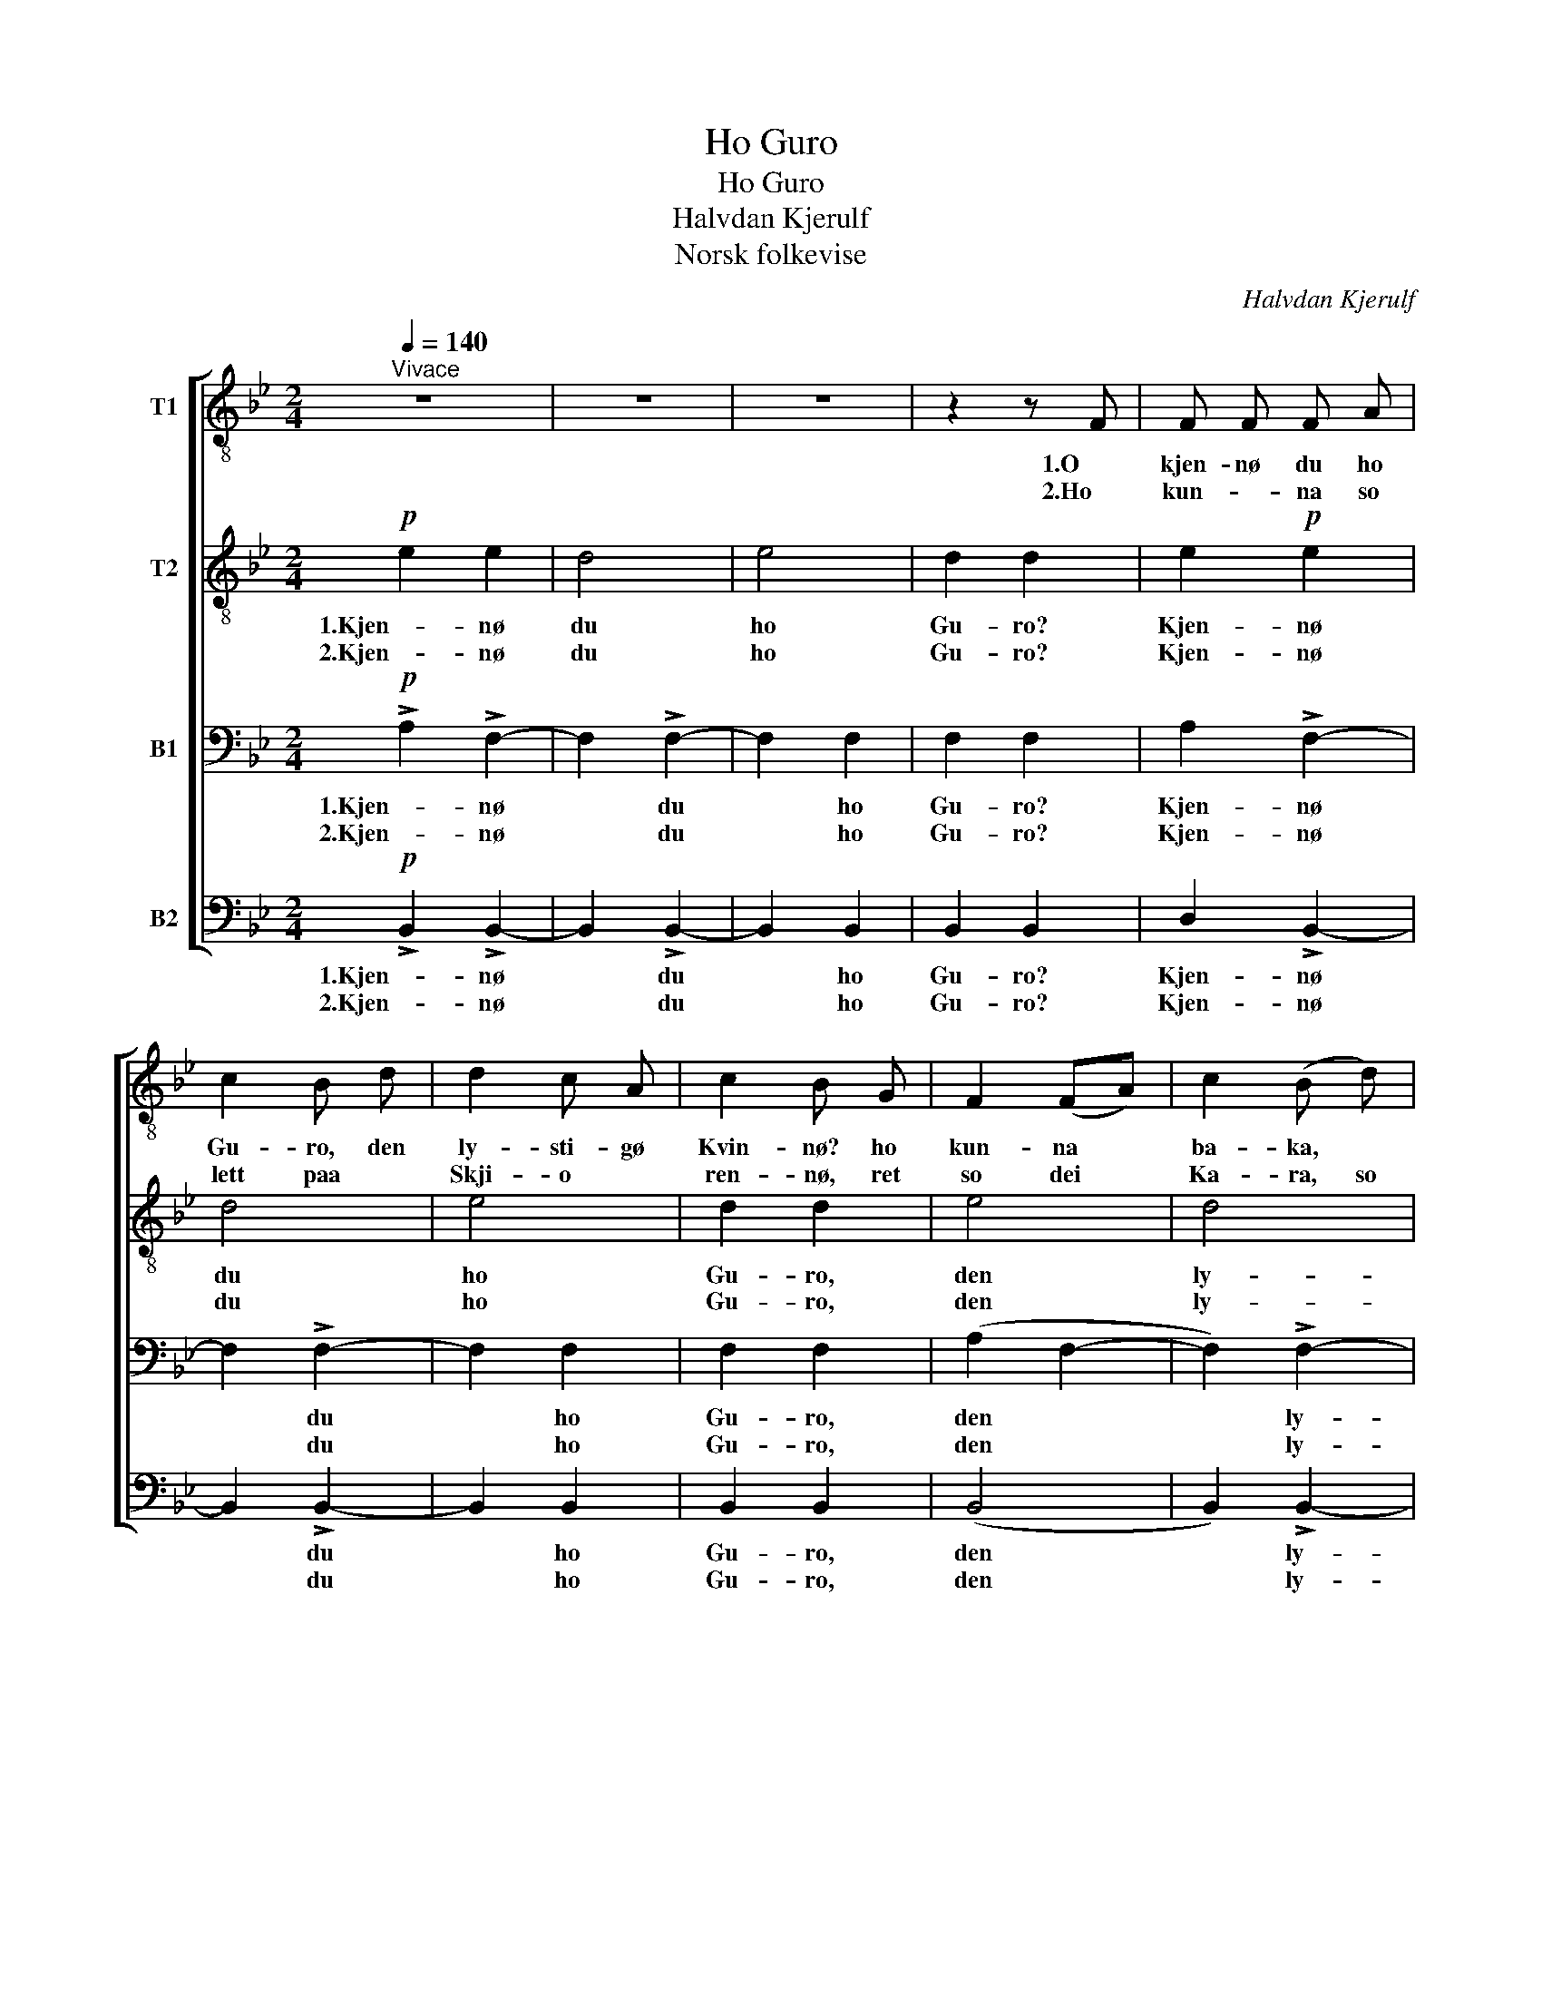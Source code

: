 X:1
T:Ho Guro
T:Ho Guro
T:Halvdan Kjerulf
T:Norsk folkevise
C:Halvdan Kjerulf
Z:Norsk folkevise
%%score [ 1 2 3 ( 4 5 ) ]
L:1/8
Q:1/4=140
M:2/4
K:Bb
V:1 treble-8 nm="T1"
V:2 treble-8 nm="T2"
V:3 bass nm="B1"
V:4 bass nm="B2"
V:5 bass 
V:1
"^Vivace" z4 | z4 | z4 | z2 z F | F F F A | c2 B d | d2 c A | c2 B G | F2 (FA) | c2 (B d) | %10
w: |||1.O|kjen- nø du ho|Gu- ro, den|ly- sti- gø|Kvin- nø? ho|kun- na *|ba- ka, *|
w: |||2.Ho|kun- * na so|lett paa *|Skji- o *|ren- nø, ret|so dei *|Ka- ra, so|
 d2 c A | c2 B z |!mf! A2 A c | e2 (df) | f2 e c | e2 d B | A2 (Ac) | e2 (df) | f2 e c | e2 d z | %20
w: ve- va o|spin- nø,|frisk, so sin|Kar, ho *|san- nø- le|føl- dø, ho|va i *|Fæ- res *|Ve- ge o|kjø- dø,|
w: in- kji æ|sei- nø,|flink, so ein|Kar ho *|va ut i|Stak- ken, ho|kun- na *|kjøy- rø *|Las- sø i|Bak- kjin,|
!p! .B .c .d .e | f2 f d | f2 f g | f2 e2 | d2 e d | c2 (d d) | B2 B c | A2 B z | %28
w: ho va in- kji|bang' i før|stan- de paa|Mei- a,|ho kun- na|se- la *|Mær- ræ si|e- ja!|
w: ho kunn' gje- ra|Hest- Sko o|Sle- a, so|ny- e,|ho kun- na|kjyp- pø si|Trø- jø taa|Ty- e!|
!mf! B!<(! c d e!<)! | f2 f d | f2 f g | f2 e2 | d2 e d |!>(! c2 (c c)!>)! | B2 B c | A2 B z :| %36
w: ho va in- kji|bang' i før|stan- de paa|Mei- a,|ho kun- na|sæ- la *|Mar- re si|e- ja!|
w: ho kunn' gje- ra|Hest- Sko o|Sle- a, so|ny- e,|ho kun- na|kjyp- pø si|Trø- jø taa|Ty- e!|
"^Coda" z4 | z4 | z4 | z4 |] %40
w: ||||
w: ||||
V:2
!p! e2 e2 | d4 | e4 | d2 d2 | e2!p! e2 | d4 | e4 | d2 d2 | e4 | d4 | e2 e2 | d2 d z |!mf! F2 F A | %13
w: 1.Kjen- nø|du|ho|Gu- ro?|Kjen- nø|du|ho|Gu- ro,|den|ly-|sti- gø|Kvin- nø?|frisk, so sin|
w: 2.Kjen- nø|du|ho|Gu- ro?|Kjen- nø|du|ho|Gu- ro,|den|ly-|sti- gø|Kvin- nø?|flink, so ein|
 c2 (Bd) | d2 c A | c2 B F | F2 (FA) | c2 (Bd) | d2 c A | c2 B z |!p! .F .A .B .c | d2 d B | %22
w: Kar, ho *|san- nø- le|føl- dø, ho|va i *|Fæ- res *|Ve- ge o|kjø- dø,|ho va in- kji|bang' i før|
w: Kar, ho *|va ut- i|Stak- ken, ho|kun- na *|kjøy- rø *|Las- sø i|Bak- kjin,|ho kunn' gje- ra|Hest- Sko o|
 d2 d e | d2 c2 | B2 B B | A2 (A A) | B2 F G | F2 F z |!mf! D!<(! F B c!<)! | d2 d B | d2 d e | %31
w: stan- de paa|Mei- a,|ho kun- na|se- la *|Mær- ræ si|e- ja!|ho va in- kji|bang' i før|stan- de paa|
w: Sle- a, so|ny- e,|ho kun- na|klyp- pø si|Trø- jø taa|Ty- e!|ho kunn' gje- ra|Hest- Sko o|Sle- a, so|
 d2 c2 | B2 c B |!>(! A2 (A A)!>)! | G2 G G | (FE) D z :|!pp! e2 e2 | d4 |!>(! e4!>)! | %39
w: Mei- a,|ho kun- na|sæ- la *|Mær- re si|e- * ja!||||
w: ny- e,|ho kun- na|klyp- pø si|Trø- jø taa|Ty- * e!|Su lu|lu|lu|
 !fermata!d4 |] %40
w: |
w: lu|
V:3
!p! !>!A,2 !>!F,2- | F,2 !>!F,2- | F,2 F,2 | F,2 F,2 | A,2 !>!F,2- | F,2 !>!F,2- | F,2 F,2 | %7
w: 1.Kjen- nø|* du|* ho|Gu- ro?|Kjen- nø|* du|* ho|
w: 2.Kjen- nø|* du|* ho|Gu- ro?|Kjen- nø|* du|* ho|
 F,2 F,2 | (A,2 F,2- | F,2) !>!F,2- | F,2 F, F, | F,2 F, z |!mf! F,2 F, F, | F,2 F,2 | F,G, A, F, | %15
w: Gu- ro,|den *|* ly-|* sti- gø|Kvin- nø?|frisk, so sin|Kar, ho|san- * nø- le|
w: Gu- ro,|den *|* ly-|* sti- gø|Kvin- nø?|flink so ein|Kar, ho|va * ut- i|
 B,2 B, F, | F,2 F,2 | F,2 F,2 | F,G, A, F, | F,2 F, z |!p! .D, .F, .B, .B, | B,2 B, D | %22
w: føl- dø, ho|va i|Fæ- res|Ve- * ge o|kjø- dø,|ho va in- kji|bang' i før|
w: Stak- ken, ho|kun- na|kjøy- rø|Las- * sø i|Bak- kjin,|ho kunn' gje- ra|Hest- Sko o|
 B,2 B, B, | B,2 B,2 | (B,A,) G, F, | F,2 (F, F,) | F,2 F, E, | E,2 D, z | %28
w: stan- de paa|Mei- a,|ho * kun- na|se- la *|Mær- ræ si|e- ja!|
w: Sle- a, so|ny- e,|ho * kun- na|klyp- pø si|Trø- jø taa|Ty- e!|
!mf! F,!<(! F, F, F,!<)! | F,2 B, B, | B,2 =B, B, | G,2 G,2 | G,2 G, G, |!>(! F,2 (^F, F,)!>)! | %34
w: ho va in- kji|bang' i før|stan- de paa|Mei- a,|ho kun- na|sæ- la *|
w: ho kunn' gje- ra|Hest- Sko o|Sle- a, so|ny- e,|ho kun- na|klyp- pø si|
 G,2 G, E, | F,2 F, z :|!pp! A,2 !>!F,2- | F,2 !>!F,2- | F,2 !>!F,2- | F,2 !fermata!F,2 |] %40
w: Mær- re si|e- ja!|||||
w: Trø- jø taa|Ty- e!|Su lu|* lu|* lu|* lu!|
V:4
!p! !>!B,,2 !>!B,,2- | B,,2 !>!B,,2- | B,,2 B,,2 | B,,2 B,,2 | D,2 !>!B,,2- | B,,2 !>!B,,2- | %6
w: 1.Kjen- nø|* du|* ho|Gu- ro?|Kjen- nø|* du|
w: 2.Kjen- nø|* du|* ho|Gu- ro?|Kjen- nø|* du|
 B,,2 B,,2 | B,,2 B,,2 | (B,,4 | B,,2) !>!B,,2- | B,,2 B,, B,, | B,,2 B,, z |!mf! F,2 F, F, | %13
w: * ho|Gu- ro,|den|* ly-|* sti- gø|Kvin- nø?|frisk, so sin|
w: * ho|Gu- ro,|den|* ly-|* sti- gø|Kvin- nø?|flink so ein|
 (B,,C,) (D,B,,) | F,2 F, F, | B,,2 B,, D, | F,2 F,2 | (B,,C,) (D,B,,) | F,2 F, F, | B,,2 B,, z | %20
w: Kar, * ho *|san- nø- le|føl- dø, ho|va i|Fæ- * res *|Ve- gø o|kjø- dø,|
w: Kar, * ho *|va ut- i|Stak- ken, ho|kun- na|kjøy- * rø *|Las- sø i|Bak- kjin,|
!p! .D, .F, .B, .B, | B,2 B, B,, | B,2 B, E, | B,2 B,2 | (B,A,) G, F, | E,2 (F, F,) | D,2 D, E, | %27
w: ho va in- kji|bang' i før|stan- de paa|Mei- a,|ho * kun- na|se- la *|Mær- ræ si|
w: ho kunn' gje- ra|Hest- Sko o|Sle- a, so|ny- e,|ho * kun- na|klyp- pø si|Trø- jø taa|
 C,2 B,, z |!mf! B,,!<(! F, B,, F,!<)! | B,,2 B, B, | (B,_A,) G, G, | C,2 (C,E,) | G,2 E, =E, | %33
w: e- ja!|ho va in- kji|bang' i før|stan- * de paa|Mei- a, *|ho kun- na|
w: Ty- e!|ho kunn' gje- ra|Hest- Sko o|Sle- * a, so|ny- e, *|ho kunn- na|
!>(! F,_E, (D, D,)!>)! | E,2 E, C, | F,2 B,, z :|!pp! B,,2 !>!B,,2- | B,,2 !>!B,,2- | %38
w: sæ- * la *|Mær- re si|e- ja!|||
w: klyp- * pø si|Trø- jø taa|Ty- e!|Su lu|* lu|
 B,,2 !>!B,,2- | B,,2 !fermata!B,,2 |] %40
w: ||
w: * lu|* lu!|
V:5
 x4 | x4 | x4 | x4 | x4 | x4 | x4 | x4 | x4 | x4 | x4 | x4 | x4 | x4 | x4 | x4 | x4 | x4 | x4 | %19
 x4 | x4 | x4 | x4 | x4 | x4 | x4 | x4 | x4 | x4 | x4 | x4 | x4 | x4 | x4 | x4 | F,,2 B,, x :| x4 | %37
 x4 | x4 | x4 |] %40

